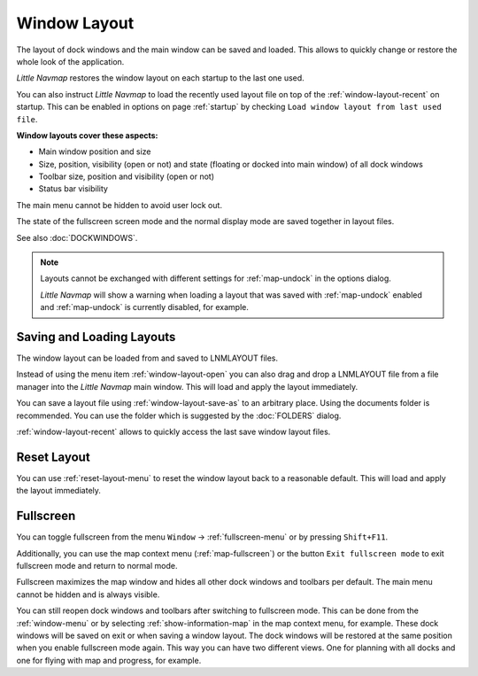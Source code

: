 Window Layout
---------------------------

The layout of dock windows and the main window can be saved and loaded. This allows to quickly
change or restore the whole look of the application.

*Little Navmap* restores the window layout on each startup to the last one used.

You can also instruct *Little Navmap* to load the recently used layout file on top of the
:ref:`window-layout-recent` on startup. This can be enabled in options on page :ref:`startup` by checking
``Load window layout from last used file``.

**Window layouts cover these aspects:**

-  Main window position and size
-  Size, position, visibility (open or not) and state (floating or docked into main window) of all dock windows
-  Toolbar size, position and visibility (open or not)
-  Status bar visibility

The main menu cannot be hidden to avoid user lock out.

The state of the fullscreen screen mode and the normal display mode are saved together in layout files.

See also :doc:`DOCKWINDOWS`.

.. note::

    Layouts cannot be exchanged with different settings for :ref:`map-undock` in the options dialog.

    *Little Navmap* will show a warning when loading a layout that was saved with :ref:`map-undock` enabled
    and :ref:`map-undock` is currently disabled, for example.

.. _save-load-layouts:

Saving and Loading Layouts
^^^^^^^^^^^^^^^^^^^^^^^^^^^^

The window layout can be loaded from and saved to LNMLAYOUT files.

Instead of using the menu item :ref:`window-layout-open`
you can also drag and drop a LNMLAYOUT file from a file manager into the *Little Navmap* main
window. This will load and apply the layout immediately.

You can save a layout file using :ref:`window-layout-save-as` to an arbitrary place. Using the documents folder
is recommended. You can use the folder which is suggested by the :doc:`FOLDERS` dialog.

:ref:`window-layout-recent` allows to quickly access the last save window layout files.

Reset Layout
^^^^^^^^^^^^^^^^^^^^^^^^^^^^

You can use :ref:`reset-layout-menu` to reset the window layout back to a reasonable default.
This will load and apply the layout immediately.

.. _fullscreen:

Fullscreen
^^^^^^^^^^^^^^^^^^^^^^^^^

You can toggle fullscreen from the menu ``Window`` -> :ref:`fullscreen-menu` or by pressing ``Shift+F11``.

Additionally, you can use the map context menu (:ref:`map-fullscreen`) or the button ``Exit
fullscreen mode``  to exit fullscreen mode and return to normal mode.

Fullscreen maximizes the map window and hides all other dock windows and toolbars per default.
The main menu cannot be hidden and is always visible.

You can still reopen dock windows and toolbars after switching to fullscreen mode. This can be done from the
:ref:`window-menu` or by selecting :ref:`show-information-map` in the map context menu, for example.
These dock windows will be saved on exit or when saving a window layout.
The dock windows will be restored at the same position when you enable fullscreen mode again.
This way you can have two different views. One for planning with all docks and one for flying with map and progress, for example.
